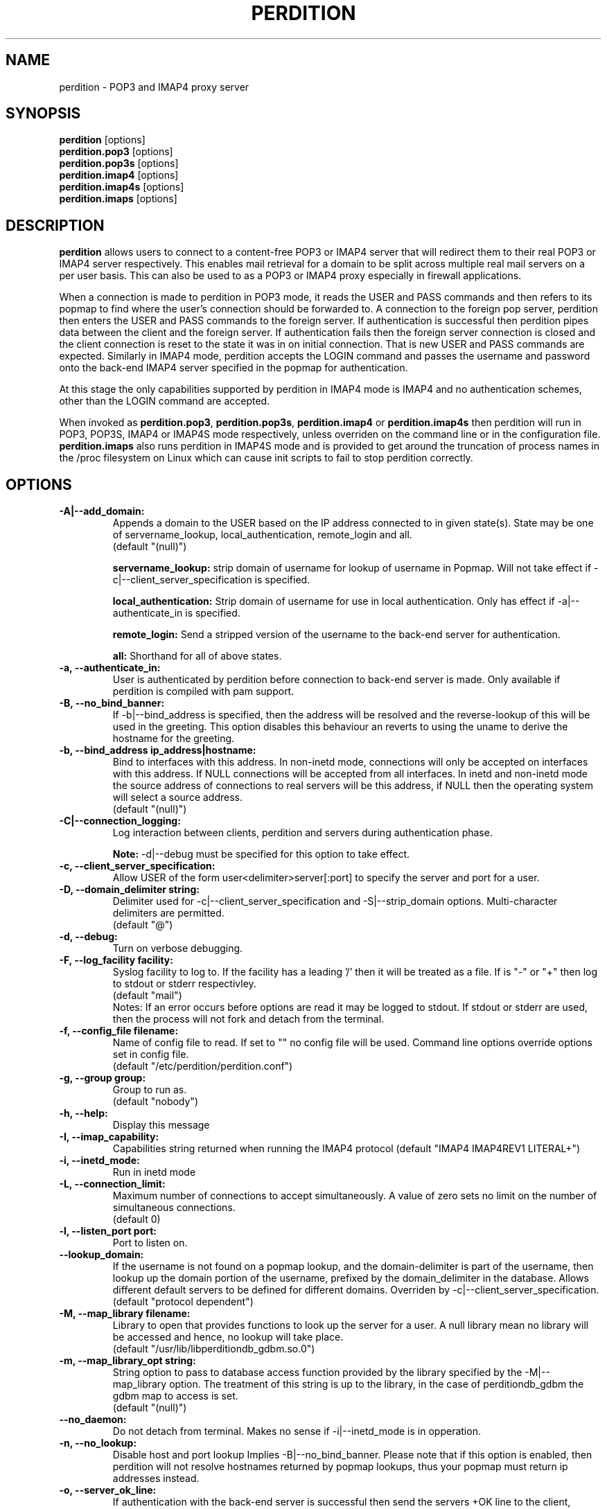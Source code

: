 .\""""""""""""""""""""""""""""""""""""""""""""""""""""""""""""""""""""""
.\" perdition.8                                            December 2000
.\" Horms                                             horms@vergenet.net
.\"
.\" perdition
.\" Mail retrieval proxy server
.\" Copyright (C) 1999-2002  Horms <horms@vergenet.net>
.\" 
.\" This program is free software; you can redistribute it and/or
.\" modify it under the terms of the GNU General Public License as
.\" published by the Free Software Foundation; either version 2 of the
.\" License, or (at your option) any later version.
.\" 
.\" This program is distributed in the hope that it will be useful, but
.\" WITHOUT ANY WARRANTY; without even the implied warranty of
.\" MERCHANTABILITY or FITNESS FOR A PARTICULAR PURPOSE.  See the GNU
.\" General Public License for more details.
.\" 
.\" You should have received a copy of the GNU General Public License
.\" along with this program; if not, write to the Free Software
.\" Foundation, Inc., 59 Temple Place, Suite 330, Boston, MA
.\" 02111-1307  USA
.\"
.\""""""""""""""""""""""""""""""""""""""""""""""""""""""""""""""""""""""
.TH PERDITION 8 "14th May 2002"
.SH NAME
perdition \- POP3 and IMAP4 proxy server
.SH SYNOPSIS
\fBperdition\fP [options]
.br
\fBperdition.pop3\fP [options]
.br
\fBperdition.pop3s\fP [options]
.br
\fBperdition.imap4\fP [options]
.br
\fBperdition.imap4s\fP [options]
.br
\fBperdition.imaps\fP [options]
.SH DESCRIPTION
\fBperdition\fP allows users to connect to a content\-free POP3 or
IMAP4 server that will redirect them to their real POP3 or IMAP4
server respectively. This enables mail retrieval for a domain to
be split across multiple real mail servers on a per user basis.
This can also be used to as a POP3 or IMAP4 proxy especially in
firewall applications.
.P
When a connection is made to perdition in POP3 mode, it reads the
USER and PASS commands and then refers to its popmap to find
where the user's connection should be forwarded to. A connection
to the foreign pop server, perdition then enters the USER and
PASS commands to the foreign server. If authentication is
successful then perdition pipes data between the client and the
foreign server.  If authentication fails then the foreign server
connection is closed and the client connection is reset to the
state it was in on initial connection. That is new USER and PASS
commands are expected. Similarly in IMAP4 mode, perdition accepts
the LOGIN command and passes the username and password onto the
back\-end IMAP4 server specified in the popmap for authentication.
.P
At this stage the only capabilities supported by perdition in
IMAP4 mode is IMAP4 and no authentication schemes, other than
the LOGIN command are accepted.
.P
When invoked as \fBperdition.pop3\fP, \fBperdition.pop3s\fP,
\fBperdition.imap4\fP or \fBperdition.imap4s\fP then perdition
will run in POP3, POP3S, IMAP4 or IMAP4S mode respectively,
unless overriden on the command line or in the configuration file.
\fBperdition.imaps\fP also runs perdition in IMAP4S mode and is
provided to get around the truncation of process names in
the /proc filesystem on Linux which can cause init scripts to
fail to stop perdition correctly.
.SH OPTIONS
.TP
.B \-A|\-\-add_domain:
Appends a domain to the USER based on the IP address connected to
in given state(s). State may be one of servername_lookup,
local_authentication, remote_login and all.
.br
(default "(null)")
.sp
.B servername_lookup:
strip domain of username for lookup of username in
Popmap. Will not take effect if \-c|\-\-client_server_specification
is specified.
.sp
.B local_authentication:
Strip domain of username for use in local
authentication. Only has effect if \-a|\-\-authenticate_in is specified.
.sp
.B remote_login:
Send a stripped version of the username to the back-end
server for authentication.
.sp
.B all:
Shorthand for all of above states.
.TP
.B \-a, \-\-authenticate_in:
User is authenticated by perdition before connection to back-end
server is made. Only available if perdition is compiled with pam
support.
.TP
.B \-B, \-\-no_bind_banner:
If \-b|\-\-bind_address is specified, then the address will be resolved
and the reverse\-lookup of this will be used in the greeting. This
option disables this behaviour an reverts to using the uname to
derive the hostname for the greeting.
.TP
.B \-b, \-\-bind_address ip_address|hostname:
Bind to interfaces with this address. In non\-inetd mode, connections
will only be accepted on interfaces with this address. If NULL
connections will be accepted from all interfaces. In inetd and
non\-inetd mode the source address of connections to real servers
will be this address, if NULL then the operating system will select
a source address.
.br
(default "(null)")
.TP
.B \-C|\-\-connection_logging:
Log interaction between clients, perdition and servers during
authentication phase.
.sp
\fBNote:\fP \-d|\-\-debug must be specified for this option to take effect.
.TP
.B \-c, \-\-client_server_specification:
Allow USER of the form user<delimiter>server[:port] to specify the
server and port for a user.
.TP
.B \-D, \-\-domain_delimiter string:
Delimiter used for \-c|\-\-client_server_specification and
\-S|\-\-strip_domain options. Multi\-character delimiters are permitted.
.br
(default "@")
.TP
.B \-d, \-\-debug:
Turn on verbose debugging.
.TP
.B \-F, \-\-log_facility facility:
Syslog facility to log to. If the facility has a leading '/' then it will
be treated as a file. If is "-" or "+" then log to stdout or stderr 
respectivley.
.br
(default "mail")
.br 
Notes: If an error occurs before options are read it may be logged to 
stdout. If stdout or stderr are used, then the process will not fork
and detach from the terminal.
.TP
.B \-f, \-\-config_file filename:
Name of config file to read. If set to "" no config file will be
used. Command line options override options set in config file.
.br
(default "/etc/perdition/perdition.conf")
.TP
.B \-g, \-\-group group:
Group to run as.
.br
(default "nobody")
.TP
.B \-h, \-\-help:
Display this message
.TP
.B \-I, \-\-imap_capability:
Capabilities string returned when running the IMAP4 protocol
(default "IMAP4 IMAP4REV1 LITERAL+")
.TP
.B \-i, \-\-inetd_mode:
Run in inetd mode
.TP
.B \-L, \-\-connection_limit:
Maximum number of connections to accept simultaneously. A value of
zero sets no limit on the number of simultaneous connections.
.br
(default 0)
.TP
.B \-l, \-\-listen_port port:
Port to listen on.
.TP
.B \-\-lookup_domain:
If the username is not found on a popmap lookup, and the domain-delimiter
is part of the username, then lookup up the domain portion of the username,
prefixed by the domain_delimiter in the database. Allows different default
servers to be defined for different domains. Overriden by
\-c|\-\-client_server_specification.
.br
(default "protocol dependent")
.TP
.B \-M, \-\-map_library filename:
Library to open that provides functions to look up the server for a
user. A null library mean no library will be accessed and hence, no
lookup will take place.
.br
(default "/usr/lib/libperditiondb_gdbm.so.0")
.TP
.B \-m, \-\-map_library_opt string:
String option to pass to database access function provided by the
library specified by the \-M|\-\-map_library option. The treatment of
this string is up to the library, in the case of perditiondb_gdbm
the gdbm map to access is set.
.br
(default "(null)")
.TP
.B \-\-no_daemon:
Do not detach from terminal. Makes no sense if \-i|\-\-inetd_mode
is in opperation.
.TP
.B \-n, \-\-no_lookup:
Disable host and port lookup Implies \-B|\-\-no_bind_banner.
Please note that if this option is enabled, then perdition will
not resolve hostnames returned by popmap lookups, thus your popmap
must return ip addresses instead.
.TP
.B \-o, \-\-server_ok_line:
If authentication with the back\-end server is successful then send
the servers +OK line to the client, instead of generating one.
.TP
.B \-P, \-\-protocol protocol:
Protocol to use.
.br
(default "POP3")
available protocols: "POP3, IMAP4"
.TP
.B \-p, \-\-outgoing_port port:
Define a port to use if a port is not defined for a user in popmap,
or a default server if it is used.
.br
(default "protocol dependent")
.TP
.B \-s, \-\-outgoing_server servername[,servername...]:
Define a server to use if a user is not in the popmap. Format is
servername[:port]. Multiple servers can be delimited by a ','. If
multiple servers are specified then they are used in a round robin.
.br
(default "(null)")
.TP
.B \-S, \-\-strip_domain state[,state]:
Allow USER of the from user<delimiter>domain where <delimiter>domain
will be striped off in given state(s). State may be one of servername_lookup,
local_authentication, remote_login and all. See \-A|\-\-add_domain for a
description of the states.
.TP
.B \-t, \-\-timeout:
Idle timeout in seconds. Value of zero sets infinite timeout.
.br
(default 1800)
.TP
.B \-u, \-\-username username:
Username to run as.
.br
(default "nobody")
.TP
.B \-U, \-\-username_from_database:
If the servername in the popmap specified in the form:
user<delimiter>domain then use the username given by the servername.  If a
servername is given in this form then the domain will be used as the server
to connect to, regardless of it the \-U|\-\-username_from_database option is
specified or not.
.TP
.B \-q, \-\-quiet:
Only log errors. Overridden by \-d|\-\-debug
.TP
.B \-\-lower_case state[,state...]:
Convert usernames to lower case according the the locale in given
state(s). State may be one of servername_lookup,
local_authentication, remote_login and all. See \-A|\-\-add_domain for a
description of the states.
.br
(default "(null)")
.TP
.B \-\-query_key format[,format...]:
Instead of using the username as supplied by the end user, possibly
modified by \-\-strip_domain, use the formats specified. The formats
will be used in order to querey the popmap. The result from the first 
successful lookup will be used. The format is comprised of a string
of characters, delimited by ','. The following escape codes
are valid:
.sp
\\U: Long Username, the entire string supplied by 
    the end user, less any effects of 
    \-\-strip_domain.
.br
\\u: Short Username, the portion Long Username 
    before the domain delimiter.
.br
\\D: Domain Delimiter, as spefified by 
    \-\-domain_delimiter
.br
\\d: Domain the portion Long Username after the
    domain delimiter.
.br
\\i: Source IP address of the connection
.br
\\I: Destination IP addres of the connection
.br
\\P: Destination port of the connection
.br
\\\\: Literal \\
.sp
As a ',' is the delimiter between formats, it cannot appear
within a format. All other characters other than the escape codes
above, and ',' are treated as literals.
.sp
Examples
.sp
Use the supplied username, the default behaviour
.br
\\U
.sp
Use the user portion of the supplied username, if this
doesn't work try the domain protion of the supplied 
username preceded by the domain delimiter
.br
\\u,\\D\\d
.sp
Use the destination IP address
.br
\\I
.sp
Escape codes interspersed with literals
.br
\\u\\da_domain,\\da_domain
.TP
.B \-\-ssl_mode:
Use SSL and or TLS for the listening and/or outgoing connections.
A comma delimited list of: none, ssl_listen, ssl_outgoing,
ssl_all, tls_listen, tls_outgoing, tls_all. TLS is defined
in RFC 2595. Only available if perdition is compiled with SSL support.
.br
(default "(null)")
.sp
.B none:
Do not use SSL or TLS for any connections. This is the same as
providing no option, the default.
.sp
.B ssl_listen:
When listening for incoming connections they will be treated
as SSL connections.
.sp
.B ssl_outoing:
Use SSL to connect to real pop/imap servers.
.sp
.B ssl_all:
Short hand for ssl_listen,ssl_outoing.
.sp
.B tls_listen:
When listening for incoming connections they will be treated
as TLS connections.
.sp
.B tls_outgoing:
Use TLS to connect to real pop/imap servers.
.sp
.B tls_all:
Short hand for tls_listen,tls_all.
.TP
.B \-\-ssl_cert_file:
Certificate to use when listening for SSL or TLS connections. Only
available if perdition is compiled with SSL support.
.br
(default "/etc/perdition/perdition.key.pem")
.TP
.B \-\-ssl_key_file:
Public key to use when listening for SSL or TLS connections. Only available
if perdition is compiled with SSL support.
.br
(default "/etc/perdition/perdition.crt.pem")
.TP
\fBNote:\fP Default value for binary flags is off.
.SH USER DATABASE (POPMAP)
For information on mechanisms for resolving users to a host and port and
information on the \-M|\-\-map_library and \-m|\-\-map_library_opt flags, please
see \fBperditiondb\fP(5).
.PP
Note that by specifying an map library no map lookups will occur and
all connections will use the \-s|\-\-outgoing_server. In this way perdition
can be configured as a "pure proxy".
.SH STAND\-ALONE MODE
Normally perdition will bind to a port, and listen for connections.  The
default port is 110 in POP3 mode and 143 in IMAP4 mode, an alternate port
can be specified with the \-l|\-\-listen_port command line option. In this 
mode perdition will fork to manage clients.
.PP
.B Stand\-Alone Mode: RPM Installation
.PP
In the RPM distribution perdition can be started and 
stopped in stand\-alone mode using:
.PP
/etc/rc.d/perdition start
.br
/etc/rc.d/perdition stop
.PP
Editing /etc/sysconfig/perdition allows control of whether perdition
will be started in POP3 mode, IMAP4 mode or both (or neither).
.PP
The syntax for this file is:
.PP
.nf
POP3=[on|off]
POP3S=[on|off]
IMAP4=[on|off]
IMAP4S=[on|off]
.fi
.PP
The file is sourced into the init script so normal bash syntax
applies. Blank lines are ignored, as is anything after a # on a line.
.PP
e.g.
.PP
.nf
POP3=on
POP3S=off
IMAP4=on
IMAP4S=off
.fi
.PP
If you are using the RPM and you do not want perdition to run in 
stand\-alone mode at boot up after installation run:
.PP
/sbin/chkconfig \-\-del perdition
.PP
.B Stand\-Alone Mode: Debian Installation
.PP
In the Debian distribution perdition can be started and 
stopped in stand\-alone mode using:
.PP
/etc/init.d/perdition start
.br
/etc/init.d/perdition stop
.PP
Editing the definitions of POP3, POP3S, IMAP4 and IMAP4S in
/etc/init.d/perdition allows control of whether perdition will be started
in POP3 mode, IMAP4 mode or both (or neither). The valid values are "on"
and "off".
.PP
If you are using a Debian installation of perdition and you do not want 
perdition to run in stand\-alone mode at boot up after installation run:
.PP
/usr/sbin/update\-rc.d perdition remove
.SH INETD MODE
Perdition can be used in conjunction with inetd. This enables perdition to
benefit from tcpd where access can be controlled to some extent using
/etc/hosts.allow and /etc/hosts.deny.
.PP
To use perdition with inetd you need to add a line to /etc/inetd.conf and
then restart inetd. The following line was added to run perdition with
inetd under Red Hat 6.x and Debian 2.2.:
.PP
pop3  stream tcp nowait root /usr/sbin/tcpd /usr/sbin/perdition \-i \-P POP3
.br
pop3s stream tcp nowait root /usr/sbin/tcpd /usr/sbin/perdition \-i \-P POP3S
.br
imap2 stream tcp nowait root /usr/sbin/tcpd /usr/sbin/perdition \-i \-P IMAP4
.br
imaps stream tcp nowait root /usr/sbin/tcpd /usr/sbin/perdition \-i \-P IMAP4S
.PP
On inetd should then be restarted using:
.PP
/etc/init.d/inet restart
.PP
The procedure for this may vary slightly on different installations.  In
particular you may have to run killall \-HUP inetd or kill \-HUP <inetd pid>
to restart inetd.
.SH LOCAL AUTHENTICATION
If perdition has been compiled against libpam, it may  be set up to
authenticate the user locally once the USER and PASS commands are entered
by specifying the \-a|\-\-authenticate_in option on the command line. This
authentication happens before the connection to the foreign server is made
and must succeed for a connection to the foreign server to be made. 
.PP
This authentication uses PAM and a sample pam configuration file for
perdition can be found in etc/pam.d/perdition in the source tree. This
should be dropped into /etc/pam.d.
.SH DOMAIN DELIMITER
A multi character domain delimiter can be set using the \-d|\-\-domain
delimiter option. This sets the delimiter used in conjunction with the
\-S|\-\-strip_domain and \-c|\-\-client_server_specification options.
.SH USER PORT SPECIFICATION
If perdition is invoked with the \-c|\-\-client_server_specification flag
then the user may optionally specify the server and port that perdition
should connect to for the client using the syntax
user<delimiter>host[:port].
.PP
Example:
.nf
IMAP4

0 login henry@that.host:143

POP3

user james@other.host
.fi
.SH IDLE TIMEOUTS
If there is no input from the client or back\-end server for greater than
timeout seconds then the connection is closed. The default timeout is 1800
seconds and can be specified on the command line with the \-t|\-\-timeout
option.  A time out of 0 means that timeouts are disabled and clients and
back\-end servers can idle indefinitely.
.SH LOOP DETECTION
The greeting that perdition displays when accepting an incoming connection
is "+OK POP3 Ready <hostname>" or "* OK IMAP4 Ready <hostname>" in POP3 and
IMAP4 modes respectively. If when perdition connects to the back\-end server
the greeting string matches the greeting string of the perdition process
making the connection then it is assumed that perdition is connecting to
itself and a "Re\-Authentication Failure" is returned to the client.
.SH CONFIGURATION FILE
The format of a line of the configuration file is:
.PP
<key> <value>
.PP
Key is either a short or long option as per
perdition \-h|\-\-help, without the leading \- or \-\-.  Blank lines are
ignored, as is anything including and after a # (hash) on a
line. If a \\ precedes a new line then the lines will be concatenated.
IF a \\ precedes any other character, including a # (hash) it
will be treated as a literal. Anything inside single quotes (')
will be treated as a literal. Anything other than a (') inside
double quotes (") will be treated as a literal. Whitespace
in keys must be escaped or quoted. Whitespace in values
need not be escaped or quoted.
.P
Options that do not make sense in the configuration file such
as h|help and f|config_file  are ignored. Options specified on
the command line override the options in this file.
.PP
Example configuration File.
.nf
# perdition.conf
l           110             #Short option used as key
group       mail            #Long option used as key
a                           #Option with no argument
.fi
.SH POP BEFORE SMTP
Perdition supports POP before SMTP in both POP3 and IMAP4 mode
by logging having logging the following messages:
.P
When a user connects:
.P
Connect: <source_ip_address>[inetd_pid_<pid>]
.P
When a user is authenticted
.P
Auth: <source_ip_address> user="<username>" server="<servername">
port="<port>" status=failed|ok
.P
When a user disconnects
.P
Close: <source_ip_address> user="<username>" received=<bytes> sent=<bytes>
.SH LOGGING
By default, logs are logged via syslog using the facility mail.  You should
inspect /etc/syslog.conf to find where these logs are written.  Under
Debian these logs will be written to /var/log/mail.log, under Red Hat 7.x 
these logs will be written to /var/log/maillog, under Solaris 8
these logs will be written to /var/log/syslog.  Normally each session will
have two perdition log entries.  Logs are prepended, depending on syslog
with the date, host, and perdition[<pid>]: .
.PP
Fatal errors are also logged with a prority of err. In stand\-alone mode
the startup parameters are logged on initialisation.  If the \-d|\-\-debug
command line option or configuration file directive is used then startup
parameters are logged regardless of other configuration directives and in
both stand\-alone and identd mode additional debugging messages are logged
with a priority of debug. As the flag implies, this is useful for debugging
but is probably too verbose for production systems. If the \-q|\-\-quiet
command line option or configuration file directive is used, only errors
will be logged. This is overridden by \-d|\-\-debug.
.SH SSL/TLS Support
Perdition supports using SSLv2 and SSLv3 to encrypt sessions between
end users and perdition and sessions between perdition and real servers.
SSL may be used for either, both or none of these classes of connections.
.P
.B TLS support will be added at a later date.
.P
The public key and certificate files should be in PEM format.
As a quick guide, the files may be generated using openssl with the
folling command:
.nf
.P
openssl req \-new \-x509 \-nodes \\
  \-out perdition.crt.pem \-keyout perdition.key.pem \-days 365
.ni
.SH FILES
.TP
\fC/etc/perdition/perdition.conf
.SH SEE ALSO
perditiondb(5), inetd(8), syslog.conf(5), syslogd(8)
.SH AUTHORS
.B Lead
.br
Horms <horms@vergenet.net>
.PP
.B Perditiondb Library Authors
.br
Frederic Delchambre <dedel@freegates.be>      (MySQL)
.br
Chris Stratford: <chriss@uk.uu.net>           (LDAP and Berkely DB)
.br
Nathan Neulinger <nneul@umr.edu>              (NIS)
.PP
.B Contributing Authors
.br
Daniel Roesen <droesen@entire\-systems.com>
.br
Clinton Work <work@scripty.com>
.br
Youri <ya@linkline.be>
.br
Jeremy Nelson <jnelson@optusnet.com.au>
.br
Wim Bonis <bonis@solution\-service.de>
.br
Arvid Requate <arvid@Team.OWL\-Online.DE>
.br
Mikolaj J. Habryn <dichro@rcpt.to>
.br
Ronny Cook <ronny@asiaonline.net>
.br
Geoff Mitchell <g.mitchell@videonetworks.com>
.br
Willi Langenberger <wlang@wu\-wien.ac.at>
.br
Matt Prigge <mprigge@pobox.com>

